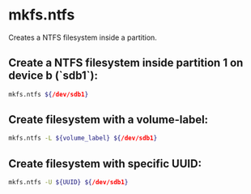 * mkfs.ntfs

Creates a NTFS filesystem inside a partition.

** Create a NTFS filesystem inside partition 1 on device b (`sdb1`):

#+BEGIN_SRC sh
  mkfs.ntfs ${/dev/sdb1}
#+END_SRC

** Create filesystem with a volume-label:

#+BEGIN_SRC sh
  mkfs.ntfs -L ${volume_label} ${/dev/sdb1}
#+END_SRC

** Create filesystem with specific UUID:

#+BEGIN_SRC sh
  mkfs.ntfs -U ${UUID} ${/dev/sdb1}
#+END_SRC
